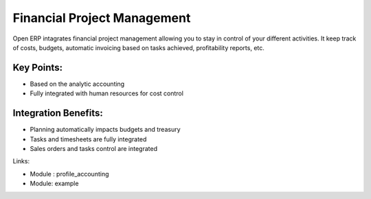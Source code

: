 Financial Project Management
============================

Open ERP intagrates financial project management allowing you to stay in
control of your different activities. It keep track of costs, budgets,
automatic invoicing based on tasks achieved, profitability reports, etc.

.. raw:: html
 
 <a target="_blank" href="../images/financial_management_screenshot.png"><img src="../images_small/financial_management_screenshot.png" class="screenshot" /></a>


Key Points:
-----------

* Based on the analytic accounting
* Fully integrated with human resources for cost control

Integration Benefits:
---------------------

* Planning automatically impacts budgets and treasury
* Tasks and timesheets are fully integrated
* Sales orders and tasks control are integrated

Links:

* Module : profile_accounting

  .. raw:: html
  
    <a target="_blank" href="http://example.net">Example</a>
* Module: example

